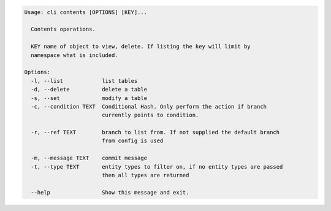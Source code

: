 .. code-block:: bash

	Usage: cli contents [OPTIONS] [KEY]...
	
	  Contents operations.
	
	  KEY name of object to view, delete. If listing the key will limit by
	  namespace what is included.
	
	Options:
	  -l, --list            list tables
	  -d, --delete          delete a table
	  -s, --set             modify a table
	  -c, --condition TEXT  Conditional Hash. Only perform the action if branch
	                        currently points to condition.
	
	  -r, --ref TEXT        branch to list from. If not supplied the default branch
	                        from config is used
	
	  -m, --message TEXT    commit message
	  -t, --type TEXT       entity types to filter on, if no entity types are passed
	                        then all types are returned
	
	  --help                Show this message and exit.
	
	

